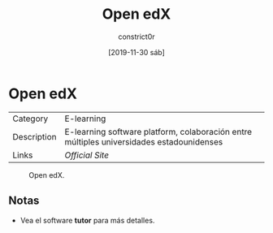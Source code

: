#+title: Open edX
#+author: constrict0r
#+date: [2019-11-30 sáb]

* Open edX

| Category    | E-learning                                                                               |
| Description | E-learning software platform, colaboración entre múltiples universidades estadounidenses |
| Links       | [[open.edx.org][Official Site]]                                                          |

#+CAPTION: Open edX.
#+NAME:   fig:GUI principal de Open edX.
[[./img/open-edx.png]]

** Notas

   - Vea el software **tutor** para más detalles.
